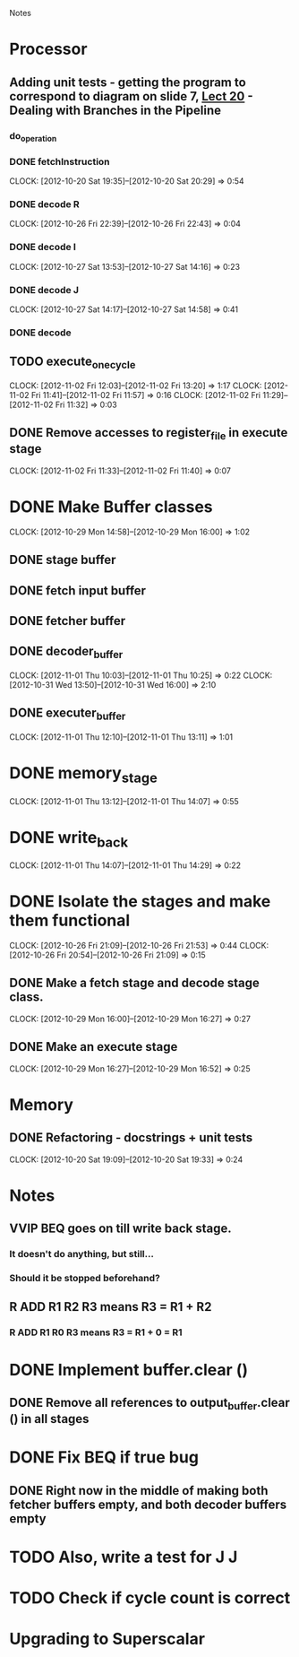 # -*- org-pretty-entities-include-sub-superscripts: nil; -*-
				Notes

* Processor
** Adding unit tests - getting the program to correspond to diagram on slide 7, [[/home/pradeep/Acads/CSD/Quiz-2-Slides/Lect-20.pdf][Lect 20]] - Dealing with Branches in the Pipeline
*** do_operation
*** DONE fetchInstruction
    CLOCK: [2012-10-20 Sat 19:35]--[2012-10-20 Sat 20:29] =>  0:54
*** DONE decode R
    CLOCK: [2012-10-26 Fri 22:39]--[2012-10-26 Fri 22:43] =>  0:04
*** DONE decode I
    CLOCK: [2012-10-27 Sat 13:53]--[2012-10-27 Sat 14:16] =>  0:23
*** DONE decode J
    CLOCK: [2012-10-27 Sat 14:17]--[2012-10-27 Sat 14:58] =>  0:41
*** DONE decode
** TODO execute_one_cycle
   CLOCK: [2012-11-02 Fri 12:03]--[2012-11-02 Fri 13:20] =>  1:17
   CLOCK: [2012-11-02 Fri 11:41]--[2012-11-02 Fri 11:57] =>  0:16
   CLOCK: [2012-11-02 Fri 11:29]--[2012-11-02 Fri 11:32] =>  0:03
** DONE Remove accesses to register_file in execute stage
   CLOCK: [2012-11-02 Fri 11:33]--[2012-11-02 Fri 11:40] =>  0:07
* DONE Make Buffer classes 
  CLOCK: [2012-10-29 Mon 14:58]--[2012-10-29 Mon 16:00] =>  1:02
** DONE stage buffer
** DONE fetch input buffer
** DONE fetcher buffer
** DONE decoder_buffer
   CLOCK: [2012-11-01 Thu 10:03]--[2012-11-01 Thu 10:25] =>  0:22
   CLOCK: [2012-10-31 Wed 13:50]--[2012-10-31 Wed 16:00] =>  2:10
** DONE executer_buffer
   CLOCK: [2012-11-01 Thu 12:10]--[2012-11-01 Thu 13:11] =>  1:01
* DONE memory_stage
  CLOCK: [2012-11-01 Thu 13:12]--[2012-11-01 Thu 14:07] =>  0:55
* DONE write_back
  CLOCK: [2012-11-01 Thu 14:07]--[2012-11-01 Thu 14:29] =>  0:22
* DONE Isolate the stages and make them functional
  CLOCK: [2012-10-26 Fri 21:09]--[2012-10-26 Fri 21:53] =>  0:44
  CLOCK: [2012-10-26 Fri 20:54]--[2012-10-26 Fri 21:09] =>  0:15
** DONE Make a fetch stage and decode stage class.
   CLOCK: [2012-10-29 Mon 16:00]--[2012-10-29 Mon 16:27] =>  0:27
** DONE Make an execute stage
   CLOCK: [2012-10-29 Mon 16:27]--[2012-10-29 Mon 16:52] =>  0:25
* Memory
** DONE Refactoring - docstrings + unit tests
   CLOCK: [2012-10-20 Sat 19:09]--[2012-10-20 Sat 19:33] =>  0:24
* Notes
** VVIP BEQ goes on till write back stage.
*** It doesn't do anything, but still...
*** Should it be stopped beforehand?
** R ADD R1 R2 R3 means R3 = R1 + R2
*** R ADD R1 R0 R3 means R3 = R1 + 0 = R1
* DONE Implement buffer.clear ()
** DONE Remove all references to output_buffer.clear () in all stages
* DONE Fix BEQ if true bug
** DONE Right now in the middle of making both fetcher buffers empty, and both decoder buffers empty 
* TODO Also, write a test for J J
* TODO Check if cycle count is correct
* Upgrading to Superscalar
